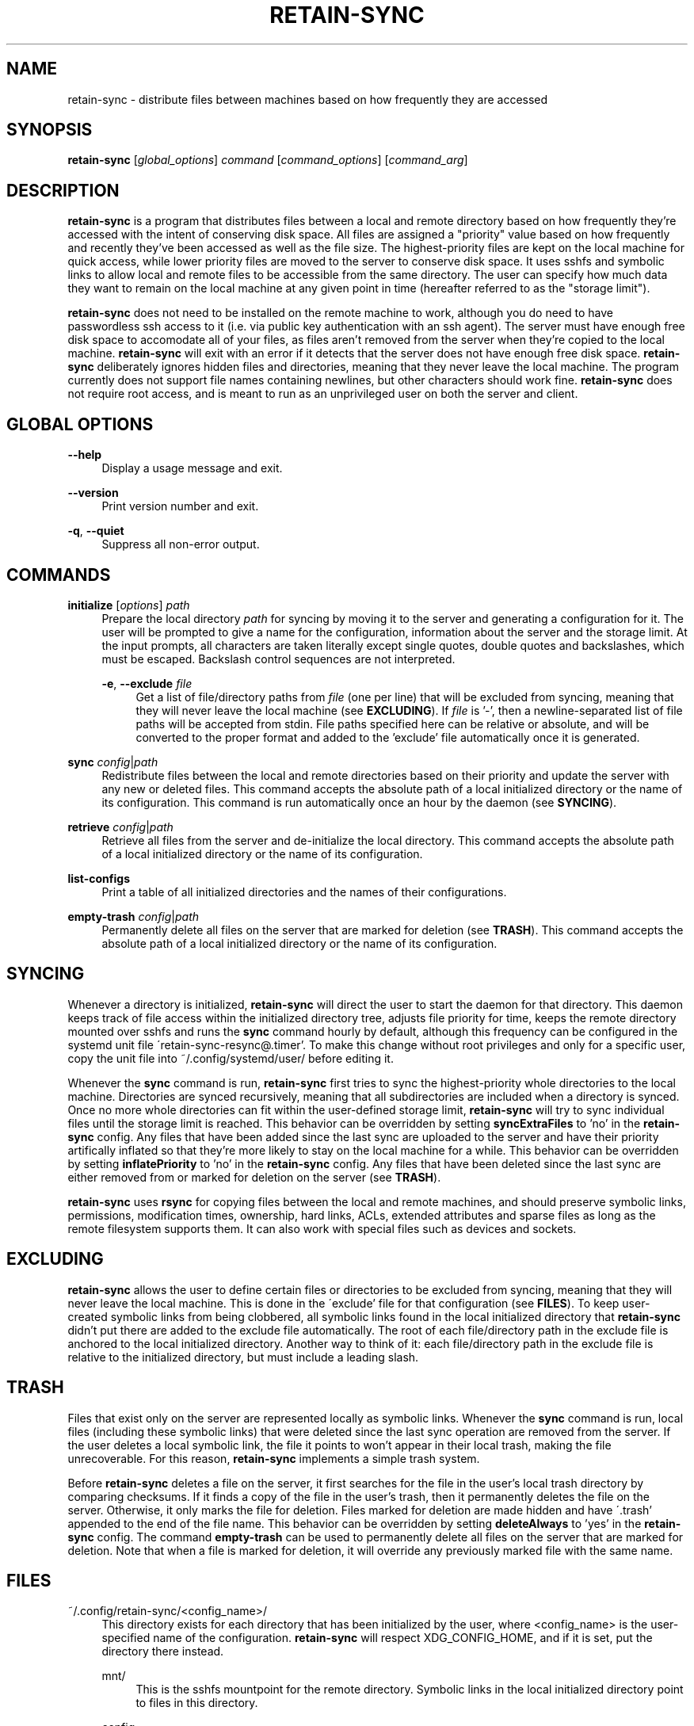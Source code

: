 .TH RETAIN-SYNC 1 "2016-09-10" "" ""
.SH NAME
retain-sync \- distribute files between machines based on how frequently they are accessed
.SH SYNOPSIS
\fBretain-sync\fR [\fIglobal_options\fR] \fIcommand\fR [\fIcommand_options\fR] [\fIcommand_arg\fR]
.SH DESCRIPTION
\fBretain-sync\fR is a program that distributes files between a local and remote
directory based on how frequently they're accessed with the intent of conserving disk
space. All files are assigned a "priority" value based on how frequently and recently
they've been accessed as well as the file size. The highest-priority files are kept on
the local machine for quick access, while lower priority files are moved to the server
to conserve disk space. It uses sshfs and symbolic links to allow local and remote files
to be accessible from the same directory. The user can specify how much data they want
to remain on the local machine at any given point in time (hereafter referred to as
the "storage limit").
.sp
\fBretain-sync\fR does not need to be installed on the remote machine to work, although
you do need to have passwordless ssh access to it (i.e. via public key authentication
with an ssh agent). The server must have enough free disk space to accomodate all of
your files, as files aren't removed from the server when they're copied to the local
machine. \fBretain-sync\fR will exit with an error if it detects that the server does
not have enough free disk space. \fBretain-sync\fR deliberately ignores hidden files and
directories, meaning that they never leave the local machine. The program currently does
not support file names containing newlines, but other characters should work fine.
\fBretain-sync\fR does not require root access, and is meant to run as an unprivileged
user on both the server and client.
.SH GLOBAL OPTIONS
\fB--help\fR
.RS 4
Display a usage message and exit.
.RE
.PP
\fB--version\fR
.RS 4
Print version number and exit.
.RE
.PP
\fB-q\fR, \fB--quiet\fR
.RS 4
Suppress all non-error output.
.SH COMMANDS
\fBinitialize\fR [\fIoptions\fR] \fIpath\fR
.RS 4
Prepare the local directory \fIpath\fR for syncing by moving it to the server and
generating a configuration for it. The user will be prompted to give a name for the
configuration, information about the server and the storage limit. At the input prompts,
all characters are taken literally except single quotes, double quotes and backslashes,
which must be escaped. Backslash control sequences are not interpreted.
.sp
\fB-e\fR, \fB--exclude\fR \fIfile\fR
.RS 4
Get a list of file/directory paths from \fIfile\fR (one per line) that will be excluded
from syncing, meaning that they will never leave the local machine (see
\fBEXCLUDING\fR). If \fIfile\fR is '-', then a newline-separated list of file paths will
be accepted from stdin. File paths specified here can be relative or absolute, and will
be converted to the proper format and added to the 'exclude' file automatically once it
is generated.
.RE 1
.PP
\fBsync\fR \fIconfig\fR|\fIpath\fR
.RS 4
Redistribute files between the local and remote directories based on their priority and
update the server with any new or deleted files. This command accepts the absolute path
of a local initialized directory or the name of its configuration. This command is run
automatically once an hour by the daemon (see \fBSYNCING\fR).
.RE
.PP
\fBretrieve\fR \fIconfig\fR|\fIpath\fR
.RS 4
Retrieve all files from the server and de-initialize the local directory. This command
accepts the absolute path of a local initialized directory or the name of its
configuration.
.RE
.PP
\fBlist-configs\fR
.RS 4
Print a table of all initialized directories and the names of their
configurations.
.RE
.PP
\fBempty-trash\fR \fIconfig\fR|\fIpath\fR
.RS 4
Permanently delete all files on the server that are marked for deletion
(see \fBTRASH\fR). This command accepts the absolute path of a local initialized
directory or the name of its configuration.
.SH SYNCING
Whenever a directory is initialized, \fBretain-sync\fR will direct the user to
start the daemon for that directory. This daemon keeps track of file access
within the initialized directory tree, adjusts file priority for time, keeps
the remote directory mounted over sshfs and runs the \fBsync\fR command hourly
by default, although this frequency can be configured in the systemd unit file
\'retain-sync-resync@.timer'. To make this change without root privileges and
only for a specific user, copy the unit file into ~/.config/systemd/user/
before editing it.
.sp
Whenever the \fBsync\fR command is run, \fBretain-sync\fR first tries to sync
the highest-priority whole directories to the local machine. Directories are
synced recursively, meaning that all subdirectories are included when a
directory is synced. Once no more whole directories can fit within the
user-defined storage limit, \fBretain-sync\fR will try to sync individual files
until the storage limit is reached. This behavior can be overridden by setting
\fBsyncExtraFiles\fR to 'no' in the \fBretain-sync\fR config. Any files that
have been added since the last sync are uploaded to the server and have their
priority artifically inflated so that they're more likely to stay on the local
machine for a while. This behavior can be overridden by setting
\fBinflatePriority\fR to 'no' in the \fBretain-sync\fR config. Any files that
have been deleted since the last sync are either removed from or marked for
deletion on the server (see \fBTRASH\fR).
.sp
\fBretain-sync\fR uses \fBrsync\fR for copying files between the local and remote machines,
and should preserve symbolic links, permissions, modification times, ownership, hard
links, ACLs, extended attributes and sparse files as long as the remote filesystem
supports them. It can also work with special files such as devices and sockets.
.SH EXCLUDING
\fBretain-sync\fR allows the user to define certain files or directories to be
excluded from syncing, meaning that they will never leave the local machine.
This is done in the \'exclude' file for that configuration (see \fBFILES\fR).
To keep user-created symbolic links from being clobbered, all symbolic links
found in the local initialized directory that \fBretain-sync\fR didn't put
there are added to the exclude file automatically.  The root of each
file/directory path in the exclude file is anchored to the local initialized
directory. Another way to think of it: each file/directory path in the exclude
file is relative to the initialized directory, but must include a leading
slash.
.SH TRASH
Files that exist only on the server are represented locally as symbolic links. Whenever
the \fBsync\fR command is run, local files (including these symbolic links) that were
deleted since the last sync operation are removed from the server. If the user deletes a
local symbolic link, the file it points to won't appear in their local trash, making the
file unrecoverable. For this reason, \fBretain-sync\fR implements a simple trash system.
.sp
Before \fBretain-sync\fR deletes a file on the server, it first searches for the file in
the user's local trash directory by comparing checksums. If it finds a copy of the file
in the user's trash, then it permanently deletes the file on the server. Otherwise, it
only marks the file for deletion. Files marked for deletion are made hidden and have
\'.trash' appended to the end of the file name. This behavior can be overridden by
setting \fBdeleteAlways\fR to 'yes' in the \fBretain-sync\fR config. The command
\fBempty-trash\fR can be used to permanently delete all files on the server that are
marked for deletion. Note that when a file is marked for deletion, it will override any
previously marked file with the same name.
.SH FILES
~/.config/retain-sync/<config_name>/
.RS 4
This directory exists for each directory that has been initialized by the user, where
<config_name> is the user-specified name of the configuration. \fBretain-sync\fR will
respect XDG_CONFIG_HOME, and if it is set, put the directory there instead.
.sp
mnt/
.RS 4
This is the sshfs mountpoint for the remote directory. Symbolic links in the local
initialized directory point to files in this directory.
.RE 2
.PP
config
.RS 4
This is the main configuration file for the initialized directory. It contains required
information that the user is prompted for when the \fBinitialize\fR command is run as
well as additional settings that can be configured.
.RE 2
.PP
exclude
.RS 4
This file contains a list of file/directory paths to be excluded from syncing (see \fBEXCLUDING\fR).
.RE 2
.PP
priority.csv
.RS 4
This file keeps track of file priority and should not be edited by hand.
.SH AUTHOR
Garrett Powell <garrett@gpowell.net>
